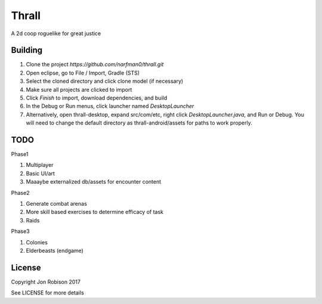 Thrall
======

A 2d coop roguelike for great justice

Building
--------

#. Clone the project `https://github.com/narfman0/thrall.git`
#. Open eclipse, go to File / Import, Gradle (STS)
#. Select the cloned directory and click clone model (if necessary)
#. Make sure all projects are clicked to import
#. Click `Finish` to import, download dependencies, and build
#. In the Debug or Run menus, click launcher named `DesktopLauncher`
#. Alternatively, open thrall-desktop, expand src/com/etc, right
   click `DesktopLauncher.java`, and Run or Debug. You will need to
   change the default directory as thrall-android/assets for paths
   to work properly.

TODO
----

Phase1

#. Multiplayer
#. Basic UI/art
#. Maaaybe externalized db/assets for encounter content

Phase2

#. Generate combat arenas
#. More skill based exercises to determine efficacy of task
#. Raids

Phase3

#. Colonies
#. Elderbeasts (endgame)

License
-------

Copyright Jon Robison 2017

See LICENSE for more details
